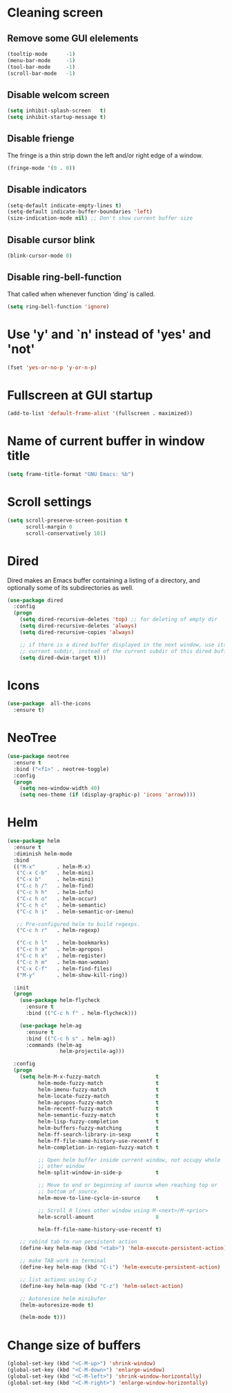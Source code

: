 * Cleaning screen
** Remove some GUI elelements
   #+BEGIN_SRC emacs-lisp
     (tooltip-mode      -1)
     (menu-bar-mode     -1)
     (tool-bar-mode     -1)
     (scroll-bar-mode   -1)
   #+END_SRC

** Disable welcom screen
   #+BEGIN_SRC emacs-lisp
     (setq inhibit-splash-screen   t)
     (setq inhibit-startup-message t)
   #+END_SRC

** Disable frienge
   The fringe is a thin strip down the left and/or right edge of a window.
   #+BEGIN_SRC emacs-lisp
     (fringe-mode '(0 . 0))
   #+END_SRC

** Disable indicators
   #+BEGIN_SRC emacs-lisp
     (setq-default indicate-empty-lines t)
     (setq-default indicate-buffer-boundaries 'left)
     (size-indication-mode nil) ;; Don't show current buffer size
   #+END_SRC

** Disable cursor blink
   #+BEGIN_SRC emacs-lisp
     (blink-cursor-mode 0)
   #+END_SRC

** Disable ring-bell-function
   That called when whenever function ‘ding’ is called.

   #+BEGIN_SRC emacs-lisp
     (setq ring-bell-function 'ignore)
   #+END_SRC

* Use 'y' and `n' instead of 'yes' and 'not'
  #+BEGIN_SRC emacs-lisp
    (fset 'yes-or-no-p 'y-or-n-p)
  #+END_SRC

* Fullscreen at GUI startup
  #+BEGIN_SRC emacs-lisp
    (add-to-list 'default-frame-alist '(fullscreen . maximized))
  #+END_SRC

* Name of current buffer in window title
  #+BEGIN_SRC emacs-lisp
    (setq frame-title-format "GNU Emacs: %b")
  #+END_SRC

* Scroll settings
  #+BEGIN_SRC emacs-lisp
    (setq scroll-preserve-screen-position t
          scroll-margin 0
          scroll-conservatively 101)
  #+END_SRC

* Dired
  Dired makes an Emacs buffer containing a listing of a directory,
  and optionally some of its subdirectories as well.

  #+BEGIN_SRC emacs-lisp
    (use-package dired
      :config
      (progn
        (setq dired-recursive-deletes 'top) ;; for deleting of empty dir
        (setq dired-recursive-deletes 'always)
        (setq dired-recursive-copies 'always)

        ;; if there is a dired buffer displayed in the next window, use its
        ;; current subdir, instead of the current subdir of this dired buffe
        (setq dired-dwim-target t)))

  #+END_SRC
* Icons
  #+BEGIN_SRC emacs-lisp
    (use-package  all-the-icons
      :ensure t)
  #+END_SRC

* NeoTree
  #+BEGIN_SRC emacs-lisp
    (use-package neotree
      :ensure t
      :bind ("<f1>" . neotree-toggle)
      :config
      (progn
        (setq neo-window-width 40)
        (setq neo-theme (if (display-graphic-p) 'icons 'arrow))))
  #+END_SRC

* Helm
  #+BEGIN_SRC emacs-lisp
    (use-package helm
      :ensure t
      :diminish helm-mode
      :bind
      (("M-x"       . helm-M-x)
       ("C-x C-b"   . helm-mini)
       ("C-x b"     . helm-mini)
       ("C-c h /"   . helm-find)
       ("C-c h h"   . helm-info)
       ("C-c h o"   . helm-occur)
       ("C-c h c"   . helm-semantic)
       ("C-c h i"   . helm-semantic-or-imenu)

       ;; Pre-configured helm to build regexps.
       ("C-c h r"   . helm-regexp)

       ("C-c h l"   . helm-bookmarks)
       ("C-c h a"   . helm-apropos)
       ("C-c h x"   . helm-register)
       ("C-c h m"   . helm-man-woman)
       ("C-x C-f"   . helm-find-files)
       ("M-y"       . helm-show-kill-ring))

      :init
      (progn
        (use-package helm-flycheck
          :ensure t
          :bind (("C-c h f" . helm-flycheck)))

        (use-package helm-ag
          :ensure t
          :bind (("C-c h s" . helm-ag))
          :commands (helm-ag
                     helm-projectile-ag)))

      :config
      (progn
        (setq helm-M-x-fuzzy-match                  t
              helm-mode-fuzzy-match                 t
              helm-imenu-fuzzy-match                t
              helm-locate-fuzzy-match               t
              helm-apropos-fuzzy-match              t
              helm-recentf-fuzzy-match              t
              helm-semantic-fuzzy-match             t
              helm-lisp-fuzzy-completion            t
              helm-buffers-fuzzy-matching           t
              helm-ff-search-library-in-sexp        t
              helm-ff-file-name-history-use-recentf t
              helm-completion-in-region-fuzzy-match t

              ;; Open helm buffer inside current window, not occupy whole
              ;; other window
              helm-split-window-in-side-p           t

              ;; Move to end or beginning of source when reaching top or
              ;; bottom of source.
              helm-move-to-line-cycle-in-source     t

              ;; Scroll 8 lines other window using M-<next>/M-<prior>
              helm-scroll-amount                    8

              helm-ff-file-name-history-use-recentf t)

        ;; rebind tab to run persistent action
        (define-key helm-map (kbd "<tab>") 'helm-execute-persistent-action)

        ;; make TAB work in terminal
        (define-key helm-map (kbd "C-i") 'helm-execute-persistent-action)

        ;; list actions using C-z
        (define-key helm-map (kbd "C-z") 'helm-select-action)

        ;; Autoresize helm minibufer
        (helm-autoresize-mode t)

        (helm-mode t)))
  #+END_SRC

* Change size of buffers
  #+BEGIN_SRC emacs-lisp
    (global-set-key (kbd "<C-M-up>") 'shrink-window)
    (global-set-key (kbd "<C-M-down>") 'enlarge-window)
    (global-set-key (kbd "<C-M-left>") 'shrink-window-horizontally)
    (global-set-key (kbd "<C-M-right>") 'enlarge-window-horizontally)
  #+END_SRC
